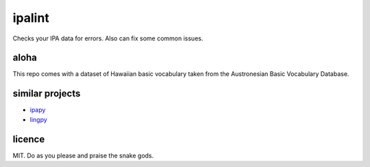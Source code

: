 =======
ipalint
=======

Checks your IPA data for errors. Also can fix some common issues.


aloha
=====

This repo comes with a dataset of Hawaiian basic vocabulary taken from the
Austronesian Basic Vocabulary Database.


similar projects
================

* `ipapy <https://pypi.python.org/pypi/ipapy>`_
* `lingpy <http://lingpy.org/>`_


licence
=======

MIT. Do as you please and praise the snake gods.
